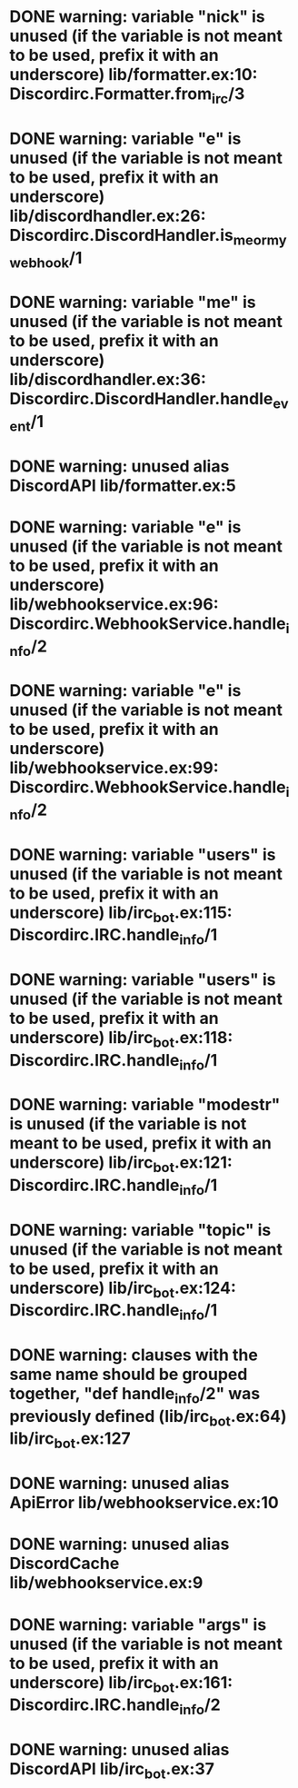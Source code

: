 * DONE warning: variable "nick" is unused (if the variable is not meant to be used, prefix it with an underscore) lib/formatter.ex:10: Discordirc.Formatter.from_irc/3
CLOSED: [2022-11-10 Thu 12:51]
* DONE warning: variable "e" is unused (if the variable is not meant to be used, prefix it with an underscore)  lib/discordhandler.ex:26: Discordirc.DiscordHandler.is_me_or_my_webhook/1
CLOSED: [2022-11-10 Thu 12:51]
* DONE warning: variable "me" is unused (if the variable is not meant to be used, prefix it with an underscore)  lib/discordhandler.ex:36: Discordirc.DiscordHandler.handle_event/1
CLOSED: [2022-11-10 Thu 12:51]
* DONE warning: unused alias DiscordAPI  lib/formatter.ex:5
CLOSED: [2022-11-10 Thu 12:58]
* DONE warning: variable "e" is unused (if the variable is not meant to be used, prefix it with an underscore)  lib/webhookservice.ex:96: Discordirc.WebhookService.handle_info/2
CLOSED: [2022-11-10 Thu 12:53]
* DONE warning: variable "e" is unused (if the variable is not meant to be used, prefix it with an underscore)  lib/webhookservice.ex:99: Discordirc.WebhookService.handle_info/2
CLOSED: [2022-11-10 Thu 12:53]
* DONE warning: variable "users" is unused (if the variable is not meant to be used, prefix it with an underscore)  lib/irc_bot.ex:115: Discordirc.IRC.handle_info/1
CLOSED: [2022-11-10 Thu 12:57]
* DONE warning: variable "users" is unused (if the variable is not meant to be used, prefix it with an underscore)  lib/irc_bot.ex:118: Discordirc.IRC.handle_info/1
CLOSED: [2022-11-10 Thu 12:57]
* DONE warning: variable "modestr" is unused (if the variable is not meant to be used, prefix it with an underscore)  lib/irc_bot.ex:121: Discordirc.IRC.handle_info/1
CLOSED: [2022-11-10 Thu 12:57]
* DONE warning: variable "topic" is unused (if the variable is not meant to be used, prefix it with an underscore)  lib/irc_bot.ex:124: Discordirc.IRC.handle_info/1
CLOSED: [2022-11-10 Thu 12:57]
* DONE warning: clauses with the same name should be grouped together, "def handle_info/2" was previously defined (lib/irc_bot.ex:64)  lib/irc_bot.ex:127
CLOSED: [2022-11-10 Thu 12:56]
* DONE warning: unused alias ApiError  lib/webhookservice.ex:10
CLOSED: [2022-11-10 Thu 12:59]
* DONE warning: unused alias DiscordCache  lib/webhookservice.ex:9
CLOSED: [2022-11-10 Thu 12:59]
* DONE warning: variable "args" is unused (if the variable is not meant to be used, prefix it with an underscore)  lib/irc_bot.ex:161: Discordirc.IRC.handle_info/2
CLOSED: [2022-11-10 Thu 12:58]
* DONE warning: unused alias DiscordAPI   lib/irc_bot.ex:37
CLOSED: [2022-11-10 Thu 12:58]
